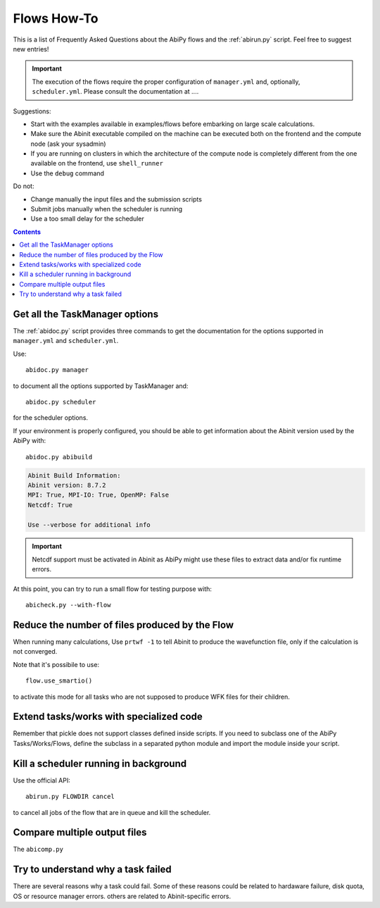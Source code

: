 .. _flows-howto:

************
Flows How-To
************

This is a list of Frequently Asked Questions about the AbiPy flows and the :ref:`abirun.py` script. 
Feel free to suggest new entries!

.. important::

    The execution of the flows require the proper configuration of ``manager.yml`` and,
    optionally, ``scheduler.yml``.
    Please consult the documentation at ....

Suggestions:

* Start with the examples available in examples/flows before embarking on large scale calculations.
* Make sure the Abinit executable compiled on the machine can be executed both on the frontend 
  and the compute node (ask your sysadmin)
* If you are running on clusters in which the architecture of the compute node is completely different
  from the one available on the frontend, use ``shell_runner``
* Use the ``debug`` command

Do not:

* Change manually the input files and the submission scripts
* Submit jobs manually when the scheduler is running 
* Use a too small delay for the scheduler 


.. contents::
   :backlinks: top

Get all the TaskManager options
-------------------------------

The :ref:`abidoc.py` script provides three commands to get the documentation
for the options supported in ``manager.yml`` and ``scheduler.yml``.

Use::

    abidoc.py manager

to document all the options supported by TaskManager and::

    abidoc.py scheduler

for the scheduler options.

If your environment is properly configured, you should be able to get
information about the Abinit version used by the AbiPy with::

    abidoc.py abibuild

.. code-block:: bash

    Abinit Build Information:
    Abinit version: 8.7.2
    MPI: True, MPI-IO: True, OpenMP: False
    Netcdf: True

    Use --verbose for additional info

.. important::

    Netcdf support must be activated in Abinit as AbiPy might use
    these files to extract data and/or fix runtime errors.

At this point, you can try to run a small flow for testing purpose with::

    abicheck.py --with-flow

Reduce the number of files produced by the Flow 
-----------------------------------------------

When running many calculations, 
Use ``prtwf -1`` to tell Abinit to produce the wavefunction file, only
if the calculation is not converged.

Note that it's possibile to use::

    flow.use_smartio()

to activate  this mode for all tasks who are  not supposed to produce WFK files
for their children.

Extend tasks/works with specialized code
----------------------------------------

Remember that pickle does not support classes defined inside scripts. 
If you need to subclass one of the AbiPy Tasks/Works/Flows, define the subclass 
in a separated python module and import the module inside your script.

Kill a scheduler running in background
--------------------------------------

Use the official API::

    abirun.py FLOWDIR cancel

to cancel all jobs of the flow that are in queue and kill the scheduler.

Compare multiple output files
-----------------------------

The ``abicomp.py``

Try to understand why a task failed
------------------------------------

There are several reasons why a task could fail.
Some of these reasons could be related to hardaware failure, disk quota, 
OS or resource manager errors.
others are related to Abinit-specific errors.
